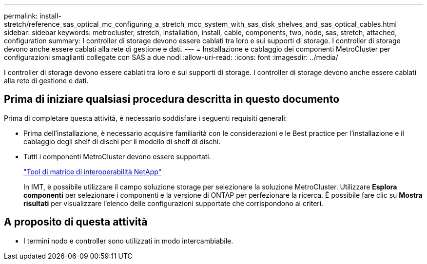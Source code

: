 ---
permalink: install-stretch/reference_sas_optical_mc_configuring_a_stretch_mcc_system_with_sas_disk_shelves_and_sas_optical_cables.html 
sidebar: sidebar 
keywords: metrocluster, stretch, installation, install, cable, components, two, node, sas, stretch, attached, configuration 
summary: I controller di storage devono essere cablati tra loro e sui supporti di storage. I controller di storage devono anche essere cablati alla rete di gestione e dati. 
---
= Installazione e cablaggio dei componenti MetroCluster per configurazioni smaglianti collegate con SAS a due nodi
:allow-uri-read: 
:icons: font
:imagesdir: ../media/


[role="lead"]
I controller di storage devono essere cablati tra loro e sui supporti di storage. I controller di storage devono anche essere cablati alla rete di gestione e dati.



== Prima di iniziare qualsiasi procedura descritta in questo documento

Prima di completare questa attività, è necessario soddisfare i seguenti requisiti generali:

* Prima dell'installazione, è necessario acquisire familiarità con le considerazioni e le Best practice per l'installazione e il cablaggio degli shelf di dischi per il modello di shelf di dischi.
* Tutti i componenti MetroCluster devono essere supportati.
+
https://mysupport.netapp.com/matrix["Tool di matrice di interoperabilità NetApp"]

+
In IMT, è possibile utilizzare il campo soluzione storage per selezionare la soluzione MetroCluster. Utilizzare *Esplora componenti* per selezionare i componenti e la versione di ONTAP per perfezionare la ricerca. È possibile fare clic su *Mostra risultati* per visualizzare l'elenco delle configurazioni supportate che corrispondono ai criteri.





== A proposito di questa attività

* I termini nodo e controller sono utilizzati in modo intercambiabile.

